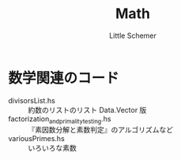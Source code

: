 #+TITLE: Math
#+AUTHOR: Little Schemer

* 数学関連のコード
  - divisorsList.hs :: 約数のリストのリスト Data.Vector 版
  - factorization_and_primality_testing.hs :: 『素因数分解と素数判定』のアルゴリズムなど
  - variousPrimes.hs :: いろいろな素数
